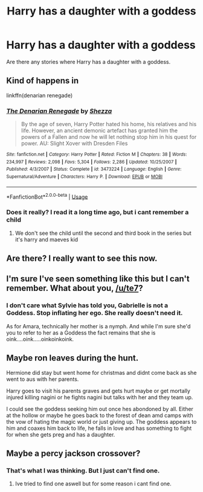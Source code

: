 #+TITLE: Harry has a daughter with a goddess

* Harry has a daughter with a goddess
:PROPERTIES:
:Author: Hyena-Gaming666
:Score: 13
:DateUnix: 1596428189.0
:DateShort: 2020-Aug-03
:FlairText: Request
:END:
Are there any stories where Harry has a daughter with a goddess.


** Kind of happens in

linkffn(denarian renegade)
:PROPERTIES:
:Author: solidariteten
:Score: 4
:DateUnix: 1596440256.0
:DateShort: 2020-Aug-03
:END:

*** [[https://www.fanfiction.net/s/3473224/1/][*/The Denarian Renegade/*]] by [[https://www.fanfiction.net/u/524094/Shezza][/Shezza/]]

#+begin_quote
  By the age of seven, Harry Potter hated his home, his relatives and his life. However, an ancient demonic artefact has granted him the powers of a Fallen and now he will let nothing stop him in his quest for power. AU: Slight Xover with Dresden Files
#+end_quote

^{/Site/:} ^{fanfiction.net} ^{*|*} ^{/Category/:} ^{Harry} ^{Potter} ^{*|*} ^{/Rated/:} ^{Fiction} ^{M} ^{*|*} ^{/Chapters/:} ^{38} ^{*|*} ^{/Words/:} ^{234,997} ^{*|*} ^{/Reviews/:} ^{2,098} ^{*|*} ^{/Favs/:} ^{5,304} ^{*|*} ^{/Follows/:} ^{2,286} ^{*|*} ^{/Updated/:} ^{10/25/2007} ^{*|*} ^{/Published/:} ^{4/3/2007} ^{*|*} ^{/Status/:} ^{Complete} ^{*|*} ^{/id/:} ^{3473224} ^{*|*} ^{/Language/:} ^{English} ^{*|*} ^{/Genre/:} ^{Supernatural/Adventure} ^{*|*} ^{/Characters/:} ^{Harry} ^{P.} ^{*|*} ^{/Download/:} ^{[[http://www.ff2ebook.com/old/ffn-bot/index.php?id=3473224&source=ff&filetype=epub][EPUB]]} ^{or} ^{[[http://www.ff2ebook.com/old/ffn-bot/index.php?id=3473224&source=ff&filetype=mobi][MOBI]]}

--------------

*FanfictionBot*^{2.0.0-beta} | [[https://github.com/tusing/reddit-ffn-bot/wiki/Usage][Usage]]
:PROPERTIES:
:Author: FanfictionBot
:Score: 1
:DateUnix: 1596440277.0
:DateShort: 2020-Aug-03
:END:


*** Does it really? I read it a long time ago, but i cant remember a child
:PROPERTIES:
:Author: hungrybluefish
:Score: 1
:DateUnix: 1596456062.0
:DateShort: 2020-Aug-03
:END:

**** We don't see the child until the second and third book in the series but it's harry and maeves kid
:PROPERTIES:
:Author: Garanar
:Score: 5
:DateUnix: 1596463576.0
:DateShort: 2020-Aug-03
:END:


** Are there? I really want to see this now.
:PROPERTIES:
:Author: MachaiArcanum
:Score: 3
:DateUnix: 1596435376.0
:DateShort: 2020-Aug-03
:END:


** I'm sure I've seen something like this but I can't remember. What about you, [[/u/te7]]?
:PROPERTIES:
:Author: rpeh
:Score: 3
:DateUnix: 1596465785.0
:DateShort: 2020-Aug-03
:END:

*** I don't care what Sylvie has told you, Gabrielle is not a Goddess. Stop inflating her ego. She really doesn't need it.

As for Amara, technically her mother is a nymph. And while I'm sure she'd you to refer to her as a Goddess the fact remains that she is oink....oink.....oinkoinkoink.
:PROPERTIES:
:Author: TE7
:Score: 3
:DateUnix: 1596469997.0
:DateShort: 2020-Aug-03
:END:


** Maybe ron leaves during the hunt.

Hermione did stay but went home for christmas and didnt come back as she went to aus with her parents.

Harry goes to visit his parents graves and gets hurt maybe or get mortally injured killing nagini or he fights nagini but talks with her and they team up.

I could see the goddess seeking him out once hes abondoned by all. Either at the hollow or maybe he goes back to the forest of dean amd camps with the vow of hating the magic world or just giving up. The goddess appears to him and coaxes him back to life, he falls in love and has something to fight for when she gets preg and has a daughter.
:PROPERTIES:
:Author: Aiyania
:Score: 3
:DateUnix: 1596438724.0
:DateShort: 2020-Aug-03
:END:


** Maybe a percy jackson crossover?
:PROPERTIES:
:Author: hungrybluefish
:Score: 1
:DateUnix: 1596541483.0
:DateShort: 2020-Aug-04
:END:

*** That's what I was thinking. But I just can't find one.
:PROPERTIES:
:Author: Hyena-Gaming666
:Score: 2
:DateUnix: 1596547278.0
:DateShort: 2020-Aug-04
:END:

**** Ive tried to find one aswell but for some reason i cant find one.
:PROPERTIES:
:Author: hungrybluefish
:Score: 1
:DateUnix: 1596547341.0
:DateShort: 2020-Aug-04
:END:
